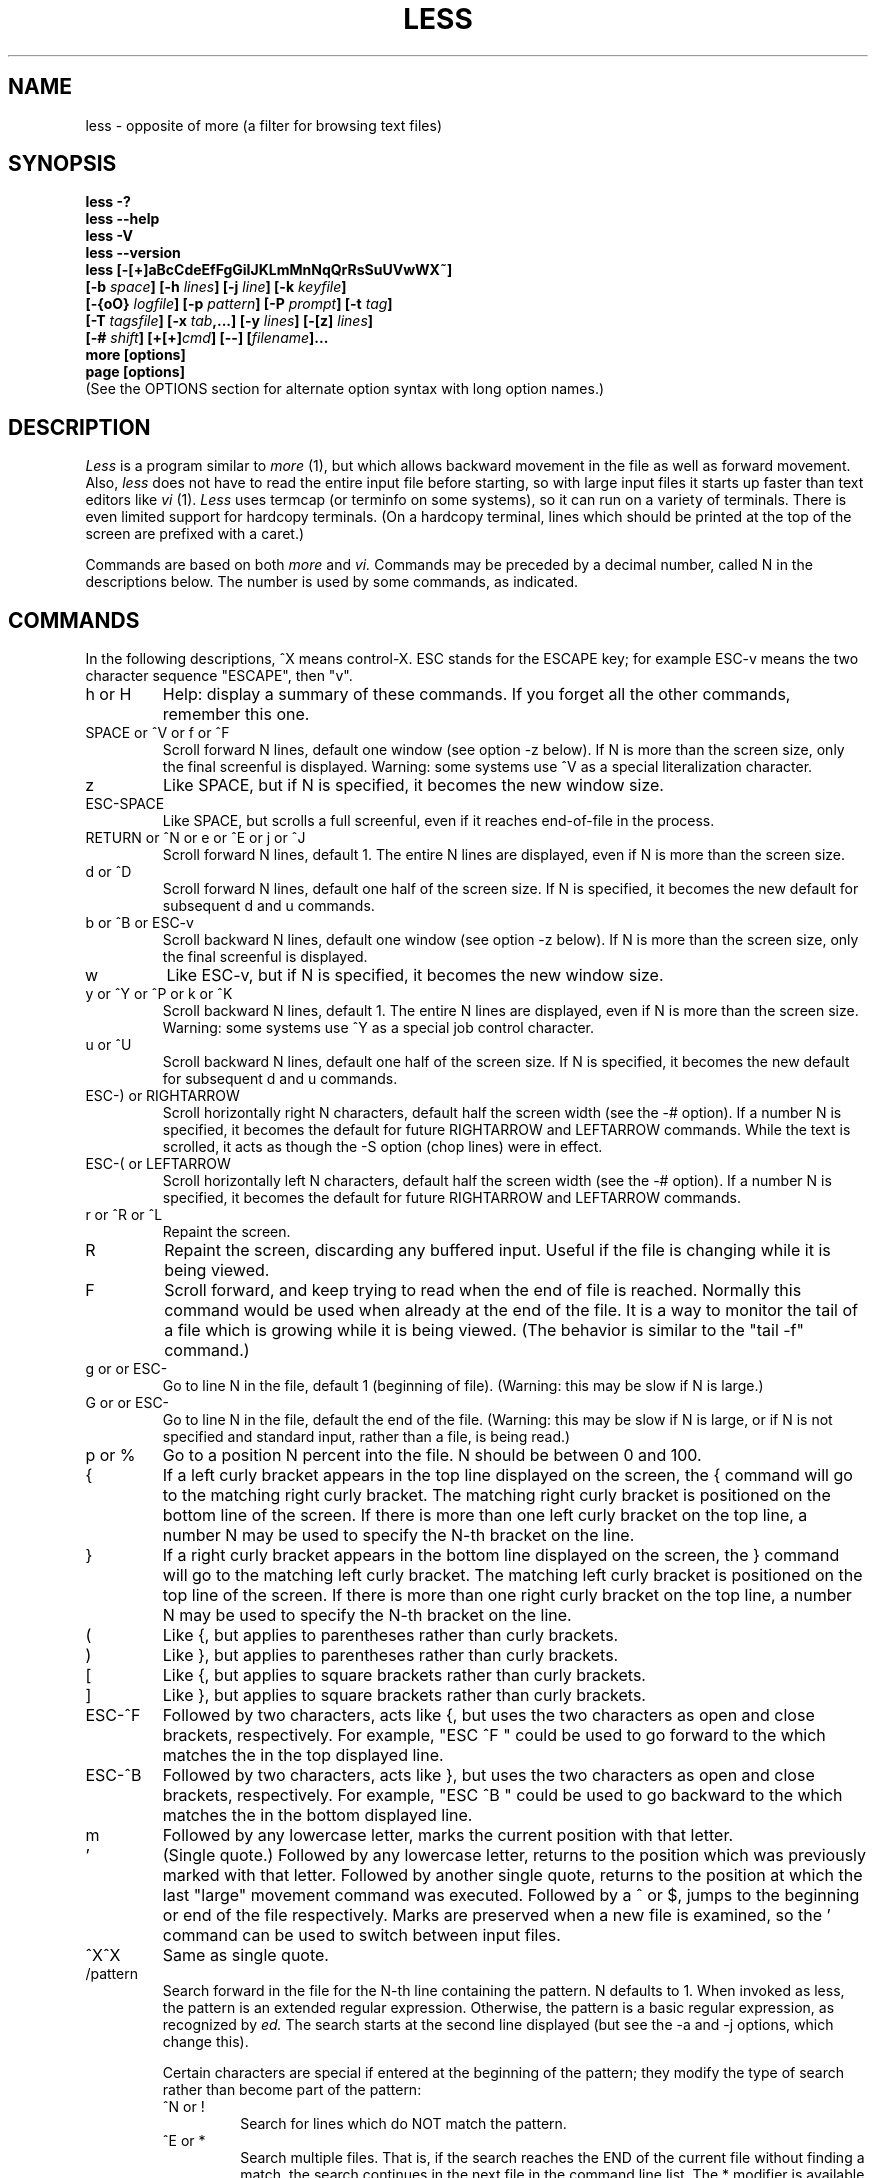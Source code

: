 .\"	$NetBSD: less.1,v 1.16 2006/10/26 01:33:08 mrg Exp $
.\"
.TH LESS 1 "Version 394: 03 Dec 2005"
.SH NAME
less \- opposite of more (a filter for browsing text files)
.SH SYNOPSIS
.B "less \-?"
.br
.B "less \-\-help"
.br
.B "less \-V"
.br
.B "less \-\-version"
.br
.B "less [\-[+]aBcCdeEfFgGiIJKLmMnNqQrRsSuUVwWX~]"
.br
.B "     [\-b \fIspace\fP] [\-h \fIlines\fP] [\-j \fIline\fP] [\-k \fIkeyfile\fP]"
.br
.B "     [\-{oO} \fIlogfile\fP] [\-p \fIpattern\fP] [\-P \fIprompt\fP] [\-t \fItag\fP]"
.br
.B "     [\-T \fItagsfile\fP] [\-x \fItab\fP,...] [\-y \fIlines\fP] [\-[z] \fIlines\fP]"
.br
.B "     [\-# \fIshift\fP] [+[+]\fIcmd\fP] [\-\-] [\fIfilename\fP]..."
.br
.B "more [options]"
.br
.B "page [options]"
.br
(See the OPTIONS section for alternate option syntax with long option names.)

.SH DESCRIPTION
.I Less
is a program similar to
.I more
(1), but which allows backward movement
in the file as well as forward movement.
Also,
.I less
does not have to read the entire input file before starting,
so with large input files it starts up faster than text editors like
.I vi
(1).
.I Less
uses termcap (or terminfo on some systems),
so it can run on a variety of terminals.
There is even limited support for hardcopy terminals.
(On a hardcopy terminal, lines which should be printed at the top
of the screen are prefixed with a caret.)
.PP
Commands are based on both
.I more
and
.I vi.
Commands may be preceded by a decimal number,
called N in the descriptions below.
The number is used by some commands, as indicated.

.SH COMMANDS
In the following descriptions, ^X means control-X.
ESC stands for the ESCAPE key; for example ESC-v means the
two character sequence "ESCAPE", then "v".
.IP "h or H"
Help: display a summary of these commands.
If you forget all the other commands, remember this one.
.IP "SPACE or ^V or f or ^F"
Scroll forward N lines, default one window (see option \-z below).
If N is more than the screen size, only the final screenful is displayed.
Warning: some systems use ^V as a special literalization character.
.IP "z"
Like SPACE, but if N is specified, it becomes the new window size.
.IP "ESC-SPACE"
Like SPACE, but scrolls a full screenful, even if it reaches
end-of-file in the process.
.IP "RETURN or ^N or e or ^E or j or ^J"
Scroll forward N lines, default 1.
The entire N lines are displayed, even if N is more than the screen size.
.IP "d or ^D"
Scroll forward N lines, default one half of the screen size.
If N is specified, it becomes the new default for
subsequent d and u commands.
.IP "b or ^B or ESC-v"
Scroll backward N lines, default one window (see option \-z below).
If N is more than the screen size, only the final screenful is displayed.
.IP "w"
Like ESC-v, but if N is specified, it becomes the new window size.
.IP "y or ^Y or ^P or k or ^K"
Scroll backward N lines, default 1.
The entire N lines are displayed, even if N is more than the screen size.
Warning: some systems use ^Y as a special job control character.
.IP "u or ^U"
Scroll backward N lines, default one half of the screen size.
If N is specified, it becomes the new default for
subsequent d and u commands.
.IP "ESC-) or RIGHTARROW"
Scroll horizontally right N characters, default half the screen width
(see the \-# option).
If a number N is specified, it becomes the default for future RIGHTARROW
and LEFTARROW commands.
While the text is scrolled, it acts as though the \-S option
(chop lines) were in effect.
.IP "ESC-( or LEFTARROW"
Scroll horizontally left N characters, default half the screen width
(see the \-# option).
If a number N is specified, it becomes the default for future RIGHTARROW
and LEFTARROW commands.
.IP "r or ^R or ^L"
Repaint the screen.
.IP R
Repaint the screen, discarding any buffered input.
Useful if the file is changing while it is being viewed.
.IP "F"
Scroll forward, and keep trying to read when the
end of file is reached.
Normally this command would be used when already at the end of the file.
It is a way to monitor the tail of a file which is growing
while it is being viewed.
(The behavior is similar to the "tail \-f" command.)
.IP "g or \*[Lt] or ESC-\*[Lt]"
Go to line N in the file, default 1 (beginning of file).
(Warning: this may be slow if N is large.)
.IP "G or \*[Gt] or ESC-\*[Gt]"
Go to line N in the file, default the end of the file.
(Warning: this may be slow if N is large,
or if N is not specified and
standard input, rather than a file, is being read.)
.IP "p or %"
Go to a position N percent into the file.
N should be between 0 and 100.
.IP "{"
If a left curly bracket appears in the top line displayed
on the screen,
the { command will go to the matching right curly bracket.
The matching right curly bracket is positioned on the bottom
line of the screen.
If there is more than one left curly bracket on the top line,
a number N may be used to specify the N-th bracket on the line.
.IP "}"
If a right curly bracket appears in the bottom line displayed
on the screen,
the } command will go to the matching left curly bracket.
The matching left curly bracket is positioned on the top
line of the screen.
If there is more than one right curly bracket on the top line,
a number N may be used to specify the N-th bracket on the line.
.IP "("
Like {, but applies to parentheses rather than curly brackets.
.IP ")"
Like }, but applies to parentheses rather than curly brackets.
.IP "["
Like {, but applies to square brackets rather than curly brackets.
.IP "]"
Like }, but applies to square brackets rather than curly brackets.
.IP "ESC-^F"
Followed by two characters,
acts like {, but uses the two characters as open and close brackets,
respectively.
For example, "ESC ^F \*[Lt] \*[Gt]" could be used to
go forward to the \*[Gt] which matches the \*[Lt] in the top displayed line.
.IP "ESC-^B"
Followed by two characters,
acts like }, but uses the two characters as open and close brackets,
respectively.
For example, "ESC ^B \*[Lt] \*[Gt]" could be used to
go backward to the \*[Lt] which matches the \*[Gt] in the bottom displayed line.
.IP m
Followed by any lowercase letter,
marks the current position with that letter.
.IP "'"
(Single quote.)
Followed by any lowercase letter, returns to the position which
was previously marked with that letter.
Followed by another single quote, returns to the position at
which the last "large" movement command was executed.
Followed by a ^ or $, jumps to the beginning or end of the
file respectively.
Marks are preserved when a new file is examined,
so the ' command can be used to switch between input files.
.IP "^X^X"
Same as single quote.
.IP /pattern
Search forward in the file for the N-th line containing the pattern.
N defaults to 1.
When invoked as less, the pattern is an extended regular expression.
Otherwise, the pattern is a basic regular expression, as recognized by
.I ed.
The search starts at the second line displayed
(but see the \-a and \-j options, which change this).
.sp
Certain characters are special
if entered at the beginning of the pattern;
they modify the type of search rather than become part of the pattern:
.RS
.IP "^N or !"
Search for lines which do NOT match the pattern.
.IP "^E or *"
Search multiple files.
That is, if the search reaches the END of the current file
without finding a match,
the search continues in the next file in the command line list.
The * modifier is available when invoked as less only.
.IP "^F or @"
Begin the search at the first line of the FIRST file
in the command line list,
regardless of what is currently displayed on the screen
or the settings of the \-a or \-j options.
The @ modifier is available when invoked as less only.
.IP "^K"
Highlight any text which matches the pattern on the current screen,
but don't move to the first match (KEEP current position).
.IP "^R"
Don't interpret regular expression metacharacters;
that is, do a simple textual comparison.
.RE
.IP ?pattern
Search backward in the file for the N-th line containing the pattern.
The search starts at the line immediately before the top line displayed.
.sp
Certain characters are special as in the / command:
.RS
.IP "^N or !"
Search for lines which do NOT match the pattern.
.IP "^E or *"
Search multiple files.
That is, if the search reaches the beginning of the current file
without finding a match,
the search continues in the previous file in the command line list.
.IP "^F or @"
Begin the search at the last line of the last file
in the command line list,
regardless of what is currently displayed on the screen
or the settings of the \-a or \-j options.
.IP "^K"
As in forward searches.
.IP "^R"
As in forward searches.
.RE
.IP "ESC-/pattern"
Same as "/*".
.IP "ESC-?pattern"
Same as "?*".
.IP n
Repeat previous search, for N-th line containing the last pattern.
If the previous search was modified by ^N, the search is made for the
N-th line NOT containing the pattern.
If the previous search was modified by ^E, the search continues
in the next (or previous) file if not satisfied in the current file.
If the previous search was modified by ^R, the search is done
without using regular expressions.
There is no effect if the previous search was modified by ^F or ^K.
.IP N
Repeat previous search, but in the reverse direction.
.IP "ESC-n"
Repeat previous search, but crossing file boundaries.
The effect is as if the previous search were modified by *.
.IP "ESC-N"
Repeat previous search, but in the reverse direction
and crossing file boundaries.
.IP "ESC-u"
Undo search highlighting.
Turn off highlighting of strings matching the current search pattern.
If highlighting is already off because of a previous ESC-u command,
turn highlighting back on.
Any search command will also turn highlighting back on.
(Highlighting can also be disabled by toggling the \-G option;
in that case search commands do not turn highlighting back on.)
.IP ":e [filename]"
Examine a new file.
If the filename is missing, the "current" file (see the :n and :p commands
below) from the list of files in the command line is re-examined.
A percent sign (%) in the filename is replaced by the name of the
current file.
A pound sign (#) is replaced by the name of the previously examined file.
However, two consecutive percent signs are simply
replaced with a single percent sign.
This allows you to enter a filename that contains a percent sign
in the name.
Similarly, two consecutive pound signs are replaced with a single pound sign.
The filename is inserted into the command line list of files
so that it can be seen by subsequent :n and :p commands.
If the filename consists of several files, they are all inserted into
the list of files and the first one is examined.
If the filename contains one or more spaces,
the entire filename should be enclosed in double quotes
(also see the \-" option).
.IP "^X^V or E"
Same as :e.
Warning: some systems use ^V as a special literalization character.
On such systems, you may not be able to use ^V.
.IP ":n"
Examine the next file (from the list of files given in the command line).
If a number N is specified, the N-th next file is examined.
.IP ":p"
Examine the previous file in the command line list.
If a number N is specified, the N-th previous file is examined.
.IP ":x"
Examine the first file in the command line list.
If a number N is specified, the N-th file in the list is examined.
.IP ":d"
Remove the current file from the list of files.
.IP "t"
Go to the next tag, if there were more than one matches for the current tag.
See the \-t option for more details about tags.
.IP "T"
Go to the previous tag, if there were more than one matches for the current tag.
.IP "= or ^G or :f"
Prints some information about the file being viewed,
including its name
and the line number and byte offset of the bottom line being displayed.
If possible, it also prints the length of the file,
the number of lines in the file
and the percent of the file above the last displayed line.
.IP \-
Followed by one of the command line option letters (see OPTIONS below),
this will change the setting of that option
and print a message describing the new setting.
If a ^P (CONTROL-P) is entered immediately after the dash,
the setting of the option is changed but no message is printed.
If the option letter has a numeric value (such as \-b or \-h),
or a string value (such as \-P or \-t),
a new value may be entered after the option letter.
If no new value is entered, a message describing
the current setting is printed and nothing is changed.
.IP \-\-
Like the \- command, but takes a long option name (see OPTIONS below)
rather than a single option letter.
You must press RETURN after typing the option name.
A ^P immediately after the second dash suppresses printing of a
message describing the new setting, as in the \- command.
.IP \-+
Followed by one of the command line option letters
this will reset the option to its default setting
and print a message describing the new setting.
(The "\-+\fIX\fP" command does the same thing
as "\-+\fIX\fP" on the command line.)
This does not work for string-valued options.
.IP \-\-+
Like the \-+ command, but takes a long option name
rather than a single option letter.
.IP \-!
Followed by one of the command line option letters,
this will reset the option to the "opposite" of its default setting
and print a message describing the new setting.
This does not work for numeric or string-valued options.
.IP \-\-!
Like the \-! command, but takes a long option name
rather than a single option letter.
.IP _
(Underscore.)
Followed by one of the command line option letters,
this will print a message describing the current setting of that option.
The setting of the option is not changed.
.IP __
(Double underscore.)
Like the _ (underscore) command, but takes a long option name
rather than a single option letter.
You must press RETURN after typing the option name.
.IP +cmd
Causes the specified cmd to be executed each time a new file is examined.
For example, +G causes
.I less
to initially display each file starting at the end
rather than the beginning.
.IP V
Prints the version number of
.I less
being run.
.IP "q or Q or :q or :Q or ZZ"
Exits
.I less.
.PP
The following
four
commands may or may not be valid, depending on your particular installation.
.PP
.IP v
Invokes an editor to edit the current file being viewed.
The editor is taken from the environment variable VISUAL if defined,
or EDITOR if VISUAL is not defined,
or defaults to "vi" if neither VISUAL nor EDITOR is defined.
See also the discussion of LESSEDIT under the section on PROMPTS below.
.IP "! shell-command"
Invokes a shell to run the shell-command given.
A percent sign (%) in the command is replaced by the name of the
current file.
A pound sign (#) is replaced by the name of the previously examined file.
"!!" repeats the last shell command.
"!" with no shell command simply invokes a shell.
On Unix systems, the shell is taken from the environment variable SHELL,
or defaults to "sh".
On MS-DOS and OS/2 systems, the shell is the normal command processor.
.IP "| \*[Lt]m\*[Gt] shell-command"
\*[Lt]m\*[Gt] represents any mark letter.
Pipes a section of the input file to the given shell command.
The section of the file to be piped is between the first line on
the current screen and the position marked by the letter.
\*[Lt]m\*[Gt] may also be ^ or $ to indicate beginning or end of file respectively.
If \*[Lt]m\*[Gt] is . or newline, the current screen is piped.
.IP "s filename"
Save the input to a file.
This only works if the input is a pipe, not an ordinary file.
.PP
.SH OPTIONS
Command line options are described below.
Most options may be changed while
.I less
is running, via the "\-" command.
.PP
Most options may be given in one of two forms:
either a dash followed by a single letter,
or two dashes followed by a long option name.
A long option name may be abbreviated as long as
the abbreviation is unambiguous.
For example, \-\-quit-at-eof may be abbreviated \-\-quit, but not
--qui, since both \-\-quit-at-eof and \-\-quiet begin with \-\-qui.
Some long option names are in uppercase, such as \-\-QUIT-AT-EOF, as
distinct from \-\-quit-at-eof.
Such option names need only have their first letter capitalized;
the remainder of the name may be in either case.
For example, \-\-Quit-at-eof is equivalent to \-\-QUIT-AT-EOF.
.PP
Options are also taken from the environment variable "LESS".
For example, 
to avoid typing "less \-options ..." each time 
.I less
is invoked, you might tell 
.I csh:
.sp
setenv LESS "-options"
.sp
or if you use
.I sh:
.sp
LESS="-options"; export LESS
.sp
On MS-DOS, you don't need the quotes, but you should replace any
percent signs in the options string by double percent signs.
.sp
The environment variable is parsed before the command line,
so command line options override the LESS environment variable.
If an option appears in the LESS variable, it can be reset
to its default value on the command line by beginning the command
line option with "\-+".
.sp
For options like \-P or \-D which take a following string,
a dollar sign ($) must be used to signal the end of the string.
For example, to set two \-D options on MS-DOS, you must have
a dollar sign between them, like this:
.sp
LESS="-Dn9.1$-Ds4.1"
.sp
.IP "\-? or \-\-help"
This option displays a summary of the commands accepted by
.I less
(the same as the h command).
(Depending on how your shell interprets the question mark,
it may be necessary to quote the question mark, thus: "\-\e?".)
.IP "\-a or \-\-search-skip-screen"
Causes searches to start after the last line
displayed on the screen,
thus skipping all lines displayed on the screen.
By default, searches start at the second line on the screen
(or after the last found line; see the \-j option).
.IP "\-b\fIn\fP or \-\-buffers=\fIn\fP"
Specifies the amount of buffer space
.I less
will use for each file, in units of kilobytes (1024 bytes).
By default 64K of buffer space is used for each file
(unless the file is a pipe; see the \-B option).
The \-b option specifies instead that \fIn\fP kilobytes of 
buffer space should be used for each file.
If \fIn\fP is \-1, buffer space is unlimited; that is,
the entire file is read into memory.
.IP "\-B or \-\-auto-buffers"
By default, when data is read from a pipe,
buffers are allocated automatically as needed.
If a large amount of data is read from the pipe, this can cause
a large amount of memory to be allocated.
The \-B option disables this automatic allocation of buffers for pipes,
so that only 64K 
(or the amount of space specified by the \-b option)
is used for the pipe.
Warning: use of \-B can result in erroneous display, since only the
most recently viewed part of the file is kept in memory; 
any earlier data is lost.
.IP "\-c or \-\-clear-screen"
Causes full screen repaints to be painted from the top line down.
By default,
full screen repaints are done by scrolling from the bottom of the screen.
.IP "\-C or \-\-CLEAR-SCREEN"
The \-C option is like \-c, but the screen is cleared before it is repainted.
.IP "\-d
The -d option causes the default prompt to include the basic directions
``[Press space to continue, 'q' to quit.]''.  The -d
option also causes the message ``[Press 'h' for instructions.]'' to be
displayed when an invalid command is entered (normally, the bell is
rung).  This option is useful in environments where users may not be
experienced with pagers.
.IP \-\-dumb"
The \-\-dumb option suppresses the error message
normally displayed if the terminal is dumb;
that is, lacks some important capability,
such as the ability to clear the screen or scroll backward.
The \-\-dumb option does not otherwise change the behavior of
.I less
on a dumb terminal.
.IP "\-D\fBx\fP\fIcolor\fP or \-\-color=\fBx\fP\fIcolor\fP"
[MS-DOS only]
Sets the color of the text displayed.
\fBx\fP is a single character which selects the type of text whose color is
being set: n=normal, s=standout, d=bold, u=underlined, k=blink.
\fIcolor\fP is a pair of numbers separated by a period.
The first number selects the foreground color and the second selects
the background color of the text.
A single number \fIN\fP is the same as \fIN.0\fP.
.IP "\-e or \-\-quit-at-eof"
Causes 
.I less 
to automatically exit
the second time it reaches end-of-file.
By default, the only way to exit
.I less
is via the "q" command.
.IP "\-E or \-\-QUIT-AT-EOF"
Causes 
.I less
to automatically exit the first time it reaches end-of-file.
.IP "\-f or \-\-force"
Forces non-regular files to be opened.
(A non-regular file is a directory or a device special file.)
Also suppresses the warning message when a binary file is opened.
By default,
.I less
will refuse to open non-regular files.
.IP "\-F or \-\-quit-if-one-screen"
Causes
.I less
to automatically exit
if the entire file can be displayed on the first screen.
.IP "\-g or \-\-hilite-search"
Normally, 
.I less 
will highlight ALL strings which match the last search command.
The \-g option changes this behavior to highlight only the particular string 
which was found by the last search command.
This can cause
.I less
to run somewhat faster than the default.
.IP "\-G or \-\-HILITE-SEARCH"
The \-G option suppresses all highlighting of strings found by search commands.
.IP "\-h\fIn\fP or \-\-max-back-scroll=\fIn\fP"
Specifies a maximum number of lines to scroll backward.
If it is necessary to scroll backward more than \fIn\fP lines,
the screen is repainted in a forward direction instead.
(If the terminal does not have the ability to scroll
backward, \-h0 is implied.)
.IP "\-i or \-\-ignore-case"
Causes searches to ignore case; that is,
uppercase and lowercase are considered identical.
This option is ignored if any uppercase letters
appear in the search pattern;
in other words,
if a pattern contains uppercase letters, then that search does not ignore case.
.IP "\-I or \-\-IGNORE-CASE"
Like \-i, but searches ignore case even if 
the pattern contains uppercase letters.
.IP "\-j\fIn\fP or \-\-jump-target=\fIn\fP"
Specifies a line on the screen where the "target" line
is to be positioned.
A target line is the object of a text search,
tag search, jump to a line number,
jump to a file percentage, or jump to a marked position.
The screen line is specified by a number: the top line on the screen
is 1, the next is 2, and so on.
The number may be negative to specify a line relative to the bottom
of the screen: the bottom line on the screen is \-1, the second
to the bottom is \-2, and so on.
If the \-j option is used, searches begin at the line immediately
after the target line.
For example, if "\-j4" is used, the target line is the
fourth line on the screen, so searches begin at the fifth line
on the screen.
.IP "\-J or \-\-status-column"
Displays a status column at the left edge of the screen.
The status column shows the lines that matched the current search.
The status column is also used if the \-w or \-W option is in effect.
.IP "\-k\fIfilename\fP or \-\-lesskey-file=\fIfilename\fP"
Causes
.I less
to open and interpret the named file as a
.I lesskey
(1) file.
Multiple \-k options may be specified.
If the LESSKEY or LESSKEY_SYSTEM environment variable is set, or
if a lesskey file is found in a standard place (see KEY BINDINGS),
it is also used as a
.I lesskey
file.
.IP "\-K or \-\-quit-on-intr"
Causes
.I less
to exit immediately when an interrupt character (usually ^C) is typed.
Normally, an interrupt character causes
.I less
to stop whatever it is doing and return to its command prompt.
.IP "\-L or \-\-no-lessopen"
Ignore the LESSOPEN environment variable
(see the INPUT PREPROCESSOR section below).
This option can be set from within \fIless\fP, 
but it will apply only to files opened subsequently, not to the 
file which is currently open.
.IP "\-m or \-\-long-prompt"
Causes 
.I less
to prompt verbosely (like \fImore\fP),
with the percent into the file.
By default,
.I less
prompts with a colon.
.IP "\-M or \-\-LONG-PROMPT"
Causes 
.I less
to prompt even more verbosely than
.I more.
.IP "\-n or \-\-line-numbers"
Suppresses line numbers.
The default (to use line numbers) may cause
.I less
to run more slowly in some cases, especially with a very large input file.
Suppressing line numbers with the \-n option will avoid this problem.
Using line numbers means: the line number will be displayed in the verbose
prompt and in the = command,
and the v command will pass the current line number to the editor
(see also the discussion of LESSEDIT in PROMPTS below).
.IP "\-N or \-\-LINE-NUMBERS"
Causes a line number to be displayed at the beginning of
each line in the display.
.IP "\-o\fIfilename\fP or \-\-log-file=\fIfilename\fP"
Causes
.I less
to copy its input to the named file as it is being viewed.
This applies only when the input file is a pipe,
not an ordinary file.
If the file already exists,
.I less
will ask for confirmation before overwriting it.
.IP "\-O\fIfilename\fP or \-\-LOG-FILE=\fIfilename\fP"
The \-O option is like \-o, but it will overwrite an existing
file without asking for confirmation.
.sp
If no log file has been specified,
the \-o and \-O options can be used from within 
.I less
to specify a log file.
Without a file name, they will simply report the name of the log file.
The "s" command is equivalent to specifying \-o from within
.I less.
.IP "\-p\fIpattern\fP or \-\-pattern=\fIpattern\fP"
The \-p option on the command line is equivalent to 
specifying +/\fIpattern\fP;
that is, it tells
.I less
to start at the first occurrence of \fIpattern\fP in the file.
.IP "\-P\fIprompt\fP or \-\-prompt=\fIprompt\fP"
Provides a way to tailor the three prompt
styles to your own preference.
This option would normally be put in the LESS environment
variable, rather than being typed in with each
.I less
command.
Such an option must either be the last option in the LESS variable,
or be terminated by a dollar sign.
-Ps followed by a string changes the default (short) prompt
to that string.
-Pm changes the medium (\-m) prompt.
-PM changes the long (\-M) prompt.
-Ph changes the prompt for the help screen.
-P= changes the message printed by the = command.
-Pw changes the message printed while waiting for data (in the F command).
All prompt strings consist of a sequence of 
letters and special escape sequences.
See the section on PROMPTS for more details.
.IP "\-q or \-\-quiet or \-\-silent"
Causes moderately "quiet" operation:
the terminal bell is not rung
if an attempt is made to scroll past the end of the file
or before the beginning of the file.
If the terminal has a "visual bell", it is used instead.
The bell will be rung on certain other errors,
such as typing an invalid character.
The default is to ring the terminal bell in all such cases.
.IP "\-Q or \-\-QUIET or \-\-SILENT"
Causes totally "quiet" operation:
the terminal bell is never rung.
.IP "\-r or \-\-raw-control-chars"
Causes "raw" control characters to be displayed.
The default is to display control characters using the caret notation;
for example, a control-A (octal 001) is displayed as "^A".
Warning: when the \-r option is used,
.I less
cannot keep track of the actual appearance of the screen
(since this depends on how the screen responds to
each type of control character).
Thus, various display problems may result,
such as long lines being split in the wrong place.
.IP "\-R or \-\-RAW-CONTROL-CHARS"
Like \-r, but only ANSI "color" escape sequences are output in "raw" form.
Unlike \-r, the screen appearance is maintained correctly in most cases.
ANSI "color" escape sequences are sequences of the form:
.sp
	ESC [ ... m
.sp
where the "..." is zero or more color specification characters 
For the purpose of keeping track of screen appearance,
ANSI color escape sequences are assumed to not move the cursor.
You can make
.I less
think that characters other than "m" can end ANSI color escape sequences
by setting the environment variable LESSANSIENDCHARS to the list of
characters which can end a color escape sequence.
And you can make 
.I less 
think that characters other than the standard ones may appear between 
the ESC and the m by setting the environment variable LESSANSIMIDCHARS
to the list of characters which can appear.
.IP "\-s or \-\-squeeze-blank-lines"
Causes consecutive blank lines to be squeezed into a single blank line.
This is useful when viewing
.I nroff
output.
.IP "\-S or \-\-chop-long-lines"
Causes lines longer than the screen width to be
chopped rather than folded.
That is, the portion of a long line that does not fit in
the screen width is not shown.
The default is to fold long lines; that is, display the remainder
on the next line.
.IP "\-t\fItag\fP or \-\-tag=\fItag\fP"
The \-t option, followed immediately by a TAG,
will edit the file containing that tag.
For this to work, tag information must be available;
for example, there may be a file in the current directory called "tags",
which was previously built by 
.I ctags
(1) or an equivalent command.
If the environment variable LESSGLOBALTAGS is set, it is taken to be
the name of a command compatible with 
.I global
(1), and that command is executed to find the tag.
(See http://www.gnu.org/software/global/global.html).
The \-t option may also be specified from within 
.I less 
(using the \- command) as a way of examining a new file.
The command ":t" is equivalent to specifying \-t from within
.I less.
.IP "\-T\fItagsfile\fP or \-\-tag-file=\fItagsfile\fP"
Specifies a tags file to be used instead of "tags".
.IP "\-u or \-\-underline-special"
Causes backspaces and carriage returns to be treated as printable characters;
that is, they are sent to the terminal when they appear in the input.
.IP "\-U or \-\-UNDERLINE-SPECIAL"
Causes backspaces, tabs and carriage returns to be 
treated as control characters;
that is, they are handled as specified by the \-r option.
.sp
By default, if neither \-u nor \-U is given,
backspaces which appear adjacent to an underscore character
are treated specially:
the underlined text is displayed
using the terminal's hardware underlining capability.
Also, backspaces which appear between two identical characters
are treated specially:
the overstruck text is printed
using the terminal's hardware boldface capability.
Other backspaces are deleted, along with the preceding character.
Carriage returns immediately followed by a newline are deleted.
other carriage returns are handled as specified by the \-r option.
Text which is overstruck or underlined can be searched for
if neither \-u nor \-U is in effect.
.IP "\-V or \-\-version"
Displays the version number of 
.I less.
.IP "\-w or \-\-hilite-unread"
Temporarily highlights the first "new" line after a forward movement
of a full page.
The first "new" line is the line immediately following the line previously
at the bottom of the screen.
Also highlights the target line after a g or p command.
The highlight is removed at the next command which causes movement.
The entire line is highlighted, unless the \-J option is in effect,
in which case only the status column is highlighted.
.IP "\-W or \-\-HILITE-UNREAD"
Like \-w, but temporarily highlights the first new line after any 
forward movement command larger than one line.
.IP "\-x\fIn\fP,... or \-\-tabs=\fIn\fP,..."
Sets tab stops.
If only one \fIn\fP is specified, tab stops are set at multiples of \fIn\fP.
If multiple values separated by commas are specified, tab stops
are set at those positions, and then continue with the same spacing as the
last two.
For example, \fI-x9,17\fP will set tabs at positions 9, 17, 25, 33, etc.
The default for \fIn\fP is 8.
.IP "\-X or \-\-no-init"
Disables sending the termcap initialization and deinitialization strings
to the terminal.
This is sometimes desirable if the deinitialization string does
something unnecessary, like clearing the screen.
.IP "\-\-no-keypad"
Disables sending the keypad initialization and deinitialization strings
to the terminal.
This is sometimes useful if the keypad strings make the numeric
keypad behave in an undesirable manner.
.IP "\-y\fIn\fP or \-\-max-forw-scroll=\fIn\fP"
Specifies a maximum number of lines to scroll forward.
If it is necessary to scroll forward more than \fIn\fP lines,
the screen is repainted instead.
The \-c or \-C option may be used to repaint from the top of
the screen if desired.
By default, any forward movement causes scrolling.
.IP "\-[z]\fIn\fP or \-\-window=\fIn\fP"
Changes the default scrolling window size to \fIn\fP lines.
The default is one screenful.
The z and w commands can also be used to change the window size.
The "z" may be omitted for compatibility with
.I more.
If the number
.I n
is negative, it indicates
.I n
lines less than the current screen size.
For example, if the screen is 24 lines, \fI\-z-4\fP sets the 
scrolling window to 20 lines.  If the screen is resized to 40 lines,
the scrolling window automatically changes to 36 lines.
.IP "\-\fI\(dqcc\fP\ or\ \-\-quotes=\fIcc\fP"
Changes the filename quoting character.
This may be necessary if you are trying to name a file
which contains both spaces and quote characters.
Followed by a single character, this changes the quote character to that
character.
Filenames containing a space should then be surrounded by that character
rather than by double quotes.
Followed by two characters, changes the open quote to the first character,
and the close quote to the second character.
Filenames containing a space should then be preceded by the open quote
character and followed by the close quote character.
Note that even after the quote characters are changed, this option
remains \-" (a dash followed by a double quote).
.IP "\-~ or \-\-tilde"
Normally lines after end of file are displayed as a single tilde (~).
This option causes lines after end of file to be displayed as blank lines.
.IP "\-# or \-\-shift"
Specifies the default number of positions to scroll horizontally
in the RIGHTARROW and LEFTARROW commands.
If the number specified is zero, it sets the default number of
positions to one half of the screen width.
.IP \-\-
A command line argument of "\-\-" marks the end of option arguments.
Any arguments following this are interpreted as filenames.
This can be useful when viewing a file whose name begins with a "\-" or "+".
.IP +
If a command line option begins with \fB+\fP,
the remainder of that option is taken to be an initial command to
.I less.
For example, +G tells
.I less
to start at the end of the file rather than the beginning,
and +/xyz tells it to start at the first occurrence of "xyz" in the file.
As a special case, +\*[Lt]number\*[Gt] acts like +\*[Lt]number\*[Gt]g;
that is, it starts the display at the specified line number
(however, see the caveat under the "g" command above).
If the option starts with ++, the initial command applies to
every file being viewed, not just the first one.
The + command described previously
may also be used to set (or change) an initial command for every file.

.SH "LINE EDITING"
When entering command line at the bottom of the screen
(for example, a filename for the :e command,
or the pattern for a search command),
certain keys can be used to manipulate the command line.
Most commands have an alternate form in [ brackets ] which can be used if
a key does not exist on a particular keyboard.
(The bracketed forms do not work in the MS-DOS version.)
Any of these special keys may be entered literally by preceding
it with the "literal" character, either ^V or ^A.
A backslash itself may also be entered literally by entering two backslashes.
.IP "LEFTARROW [ ESC-h ]"
Move the cursor one space to the left.
.IP "RIGHTARROW [ ESC-l ]"
Move the cursor one space to the right.
.IP "^LEFTARROW [ ESC-b or ESC-LEFTARROW ]"
(That is, CONTROL and LEFTARROW simultaneously.)
Move the cursor one word to the left.
.IP "^RIGHTARROW [ ESC-w or ESC-RIGHTARROW ]"
(That is, CONTROL and RIGHTARROW simultaneously.)
Move the cursor one word to the right.
.IP "HOME [ ESC-0 ]"
Move the cursor to the beginning of the line.
.IP "END [ ESC-$ ]"
Move the cursor to the end of the line.
.IP "BACKSPACE"
Delete the character to the left of the cursor,
or cancel the command if the command line is empty.
.IP "DELETE or [ ESC-x ]"
Delete the character under the cursor.
.IP "^BACKSPACE [ ESC-BACKSPACE ]"
(That is, CONTROL and BACKSPACE simultaneously.)
Delete the word to the left of the cursor.
.IP "^DELETE [ ESC-X or ESC-DELETE ]"
(That is, CONTROL and DELETE simultaneously.)
Delete the word under the cursor.
.IP "UPARROW [ ESC-k ]"
Retrieve the previous command line.
.IP "DOWNARROW [ ESC-j ]"
Retrieve the next command line.
.IP "TAB"
Complete the partial filename to the left of the cursor.
If it matches more than one filename, the first match
is entered into the command line.
Repeated TABs will cycle thru the other matching filenames.
If the completed filename is a directory, a "/" is appended to the filename.
(On MS-DOS systems, a "\e" is appended.)
The environment variable LESSSEPARATOR can be used to specify a
different character to append to a directory name.
.IP "BACKTAB [ ESC-TAB ]"
Like, TAB, but cycles in the reverse direction thru the matching filenames.
.IP "^L"
Complete the partial filename to the left of the cursor.
If it matches more than one filename, all matches are entered into
the command line (if they fit).
.IP "^U (Unix and OS/2) or ESC (MS-DOS)"
Delete the entire command line,
or cancel the command if the command line is empty.
If you have changed your line-kill character in Unix to something
other than ^U, that character is used instead of ^U.

.SH "KEY BINDINGS"
You may define your own
.I less
commands by using the program
.I lesskey
(1)
to create a lesskey file.
This file specifies a set of command keys and an action
associated with each key.
You may also use
.I lesskey
to change the line-editing keys (see LINE EDITING),
and to set environment variables.
If the environment variable LESSKEY is set,
.I less
uses that as the name of the lesskey file.
Otherwise,
.I less
looks in a standard place for the lesskey file:
On Unix systems,
.I less
looks for a lesskey file called "$HOME/.less".
On MS-DOS and Windows systems,
.I less
looks for a lesskey file called "$HOME/_less", and if it is not found there,
then looks for a lesskey file called "_less" in any directory specified
in the PATH environment variable.
On OS/2 systems,
.I less
looks for a lesskey file called "$HOME/less.ini", and if it is not found,
then looks for a lesskey file called "less.ini" in any directory specified
in the INIT environment variable, and if it not found there,
then looks for a lesskey file called "less.ini" in any directory specified
in the PATH environment variable.
See the
.I lesskey
manual page for more details.
.P
A system-wide lesskey file may also be set up to provide key bindings.
If a key is defined in both a local lesskey file and in the
system-wide file, key bindings in the local file take precedence over
those in the system-wide file.
If the environment variable LESSKEY_SYSTEM is set,
.I less
uses that as the name of the system-wide lesskey file.
Otherwise,
.I less
looks in a standard place for the system-wide lesskey file:
On NetBSD, the system-wide lesskey file is in /etc/sysless.
On other Unix systems, the system-wide lesskey file is /usr/local/etc/sysless.
(However, if
.I less
was built with a different sysconf directory than /usr/local/etc,
that directory is where the sysless file is found.)
On MS-DOS and Windows systems, the system-wide lesskey file is c:\e_sysless.
On OS/2 systems, the system-wide lesskey file is c:\esysless.ini.

.SH "INPUT PREPROCESSOR"
You may define an "input preprocessor" for
.I less.
Before
.I less
opens a file, it first gives your input preprocessor a chance to modify the
way the contents of the file are displayed.
An input preprocessor is simply an executable program (or shell script),
which writes the contents of the file to a different file,
called the replacement file.
The contents of the replacement file are then displayed
in place of the contents of the original file.
However, it will appear to the user as if the original file is opened;
that is,
.I less
will display the original filename as the name of the current file.
.PP
An input preprocessor receives one command line argument, the original filename,
as entered by the user.
It should create the replacement file, and when finished,
print the name of the replacement file to its standard output.
If the input preprocessor does not output a replacement filename,
.I less
uses the original file, as normal.
The input preprocessor is not called when viewing standard input.
To set up an input preprocessor, set the LESSOPEN environment variable
to a command line which will invoke your input preprocessor.
This command line should include one occurrence of the string "%s",
which will be replaced by the filename
when the input preprocessor command is invoked.
.PP
When
.I less
closes a file opened in such a way, it will call another program,
called the input postprocessor,
which may perform any desired clean-up action (such as deleting the
replacement file created by LESSOPEN).
This program receives two command line arguments, the original filename
as entered by the user, and the name of the replacement file.
To set up an input postprocessor, set the LESSCLOSE environment variable
to a command line which will invoke your input postprocessor.
It may include two occurrences of the string "%s";
the first is replaced with the original name of the file and
the second with the name of the replacement file,
which was output by LESSOPEN.
.PP
For example, on many Unix systems, these two scripts will allow you
to keep files in compressed format, but still let
.I less
view them directly:
.PP
lessopen.sh:
.br
	#! /bin/sh
.br
	case "$1" in
.br
	*.Z)	uncompress \-c $1  \*[Gt]/tmp/less.$$  2\*[Gt]/dev/null
.br
		if [ \-s /tmp/less.$$ ]; then 
.br
			echo /tmp/less.$$
.br
		else
.br
			rm \-f /tmp/less.$$
.br
		fi
.br
		;;
.br
	esac
.PP
lessclose.sh:
.br
	#! /bin/sh
.br
	rm $2
.PP
To use these scripts, put them both where they can be executed and
set LESSOPEN="lessopen.sh\ %s", and
LESSCLOSE="lessclose.sh\ %s\ %s".
More complex LESSOPEN and LESSCLOSE scripts may be written
to accept other types of compressed files, and so on.
.PP
It is also possible to set up an input preprocessor to
pipe the file data directly to
.I less,
rather than putting the data into a replacement file.
This avoids the need to decompress the entire file before
starting to view it.
An input preprocessor that works this way is called an input pipe.
An input pipe, instead of writing the name of a replacement file on
its standard output,
writes the entire contents of the replacement file on its standard output.
If the input pipe does not write any characters on its standard output,
then there is no replacement file and
.I less
uses the original file, as normal.
To use an input pipe,
make the first character in the LESSOPEN environment variable a
vertical bar (|) to signify that the input preprocessor is an input pipe.
.PP
For example, on many Unix systems, this script will work like the
previous example scripts:
.PP
lesspipe.sh:
.br
	#! /bin/sh
.br
	case "$1" in
.br
	*.Z)	uncompress \-c $1  2>/dev/null
.br
		;;
.br
	esac
.br
.PP
To use this script, put it where it can be executed and set
LESSOPEN="|lesspipe.sh %s".
When an input pipe is used, a LESSCLOSE postprocessor can be used,
but it is usually not necessary since there is no replacement file
to clean up.
In this case, the replacement file name passed to the LESSCLOSE
postprocessor is "\-".

.SH "NATIONAL CHARACTER SETS"
There are three types of characters in the input file:
.IP "normal characters"
can be displayed directly to the screen.
.IP "control characters"
should not be displayed directly, but are expected to be found
in ordinary text files (such as backspace and tab).
.IP "binary characters"
should not be displayed directly and are not expected to be found
in text files.
.PP
A "character set" is simply a description of which characters are to
be considered normal, control, and binary.
The LESSCHARSET environment variable may be used to select a character set.
Possible values for LESSCHARSET are:
.IP ascii
BS, TAB, NL, CR, and formfeed are control characters,
all chars with values between 32 and 126 are normal,
and all others are binary.
.IP iso8859
Selects an ISO 8859 character set.
This is the same as ASCII, except characters between 160 and 255 are
treated as normal characters.
.IP latin1
Same as iso8859.
.IP latin9
Same as iso8859.
.IP dos
Selects a character set appropriate for MS-DOS.
.IP ebcdic
Selects an EBCDIC character set.
.IP IBM-1047
Selects an EBCDIC character set used by OS/390 Unix Services.
This is the EBCDIC analogue of latin1.  You get similar results
by setting either LESSCHARSET=IBM-1047 or LC_CTYPE=en_US
in your environment.
.IP koi8-r
Selects a Russian character set.
.IP next
Selects a character set appropriate for NeXT computers.
.IP utf-8
Selects the UTF-8 encoding of the ISO 10646 character set.
.IP windows
Selects a character set appropriate for Microsoft Windows (cp 1251).
.PP
In special cases, it may be desired to tailor
.I less
to use a character set other than the ones definable by LESSCHARSET.
In this case, the environment variable LESSCHARDEF can be used
to define a character set.
It should be set to a string where each character in the string represents
one character in the character set.
The character "." is used for a normal character, "c" for control,
and "b" for binary.
A decimal number may be used for repetition.
For example, "bccc4b." would mean character 0 is binary,
1, 2 and 3 are control, 4, 5, 6 and 7 are binary, and 8 is normal.
All characters after the last are taken to be the same as the last,
so characters 9 through 255 would be normal.
(This is an example, and does not necessarily
represent any real character set.)
.PP
This table shows the value of LESSCHARDEF which is equivalent
to each of the possible values for LESSCHARSET:
.sp
	ascii\ 	8bcccbcc18b95.b
.br
	dos\ \ \ 	8bcccbcc12bc5b95.b.
.br
	ebcdic	5bc6bcc7bcc41b.9b7.9b5.b..8b6.10b6.b9.7b
.br
	\ \ \ \ \ \ 	9.8b8.17b3.3b9.7b9.8b8.6b10.b.b.b.
.br
	IBM-1047	4cbcbc3b9cbccbccbb4c6bcc5b3cbbc4bc4bccbc
.br
	\ \ \ \ \ \ 	191.b
.br
	iso8859	8bcccbcc18b95.33b.
.br
	koi8-r	8bcccbcc18b95.b128.
.br
	latin1	8bcccbcc18b95.33b.
.br
	next\ \ 	8bcccbcc18b95.bb125.bb
.PP
If neither LESSCHARSET nor LESSCHARDEF is set,
but any of the strings "UTF-8", "UTF8", "utf-8" or "utf8" 
is found in the LC_ALL, LC_TYPE or LANG
environment variables, then the default character set is utf-8.
.PP
If that string is not found, but your system supports the
.I setlocale
interface,
.I less
will use setlocale to determine the character set.
setlocale is controlled by setting the LANG or LC_CTYPE environment
variables.
.PP
Finally, if the
.I setlocale
interface is also not available, the default character set is latin1.
.PP
Control and binary characters are displayed in standout (reverse video).
Each such character is displayed in caret notation if possible
(e.g. ^A for control-A).  Caret notation is used only if
inverting the 0100 bit results in a normal printable character.
Otherwise, the character is displayed as a hex number in angle brackets.
This format can be changed by
setting the LESSBINFMT environment variable.
LESSBINFMT may begin with a "*" and one character to select
the display attribute:
"*k" is blinking, "*d" is bold, "*u" is underlined, "*s" is standout,
and "*n" is normal.
If LESSBINFMT does not begin with a "*", normal attribute is assumed.
The remainder of LESSBINFMT is a string which may include one
printf-style escape sequence (a % followed by x, X, o, d, etc.).
For example, if LESSBINFMT is "*u[%x]", binary characters
are displayed in underlined hexadecimal surrounded by brackets.
The default if no LESSBINFMT is specified is "*s\*[Lt]%X\*[Gt]".
The default if no LESSBINFMT is specified is "*s\*[Lt]%02X\*[Gt]".
Warning: the result of expanding the character via LESSBINFMT must
be less than 31 characters.
.PP
When the character set is utf-8, the LESSUTFBINFMT environment variable
acts similarly to LESSBINFMT but it applies to Unicode code points
that were successfully decoded but are unsuitable for display (e.g.,
unassigned code points).
Its default value is "\*[Lt]U+%04lX\*[Gt]".
Note that LESSUTFBINFMT and LESSBINFMT share their display attribute 
setting ("*x") so specifying one will affect both; 
LESSUTFBINFMT is read after LESSBINFMT so its setting, if any,
will have priority. 
Problematic octets in a UTF-8 file (octets of a truncated sequence,
octets of a complete but non-shortest form sequence, illegal octets, 
and stray trailing octets)
are displayed individually using LESSBINFMT so as to facilitate diagnostic
of how the UTF-8 file is ill-formed.

.SH "PROMPTS"
The \-P option allows you to tailor the prompt to your preference.
The string given to the \-P option replaces the specified prompt string.
Certain characters in the string are interpreted specially.
The prompt mechanism is rather complicated to provide flexibility,
but the ordinary user need not understand the details of constructing
personalized prompt strings.
.sp
A percent sign followed by a single character is expanded
according to what the following character is:
.IP "%b\fIX\fP"
Replaced by the byte offset into the current input file.
The b is followed by a single character (shown as \fIX\fP above)
which specifies the line whose byte offset is to be used.
If the character is a "t", the byte offset of the top line in the
display is used,
an "m" means use the middle line,
a "b" means use the bottom line,
a "B" means use the line just after the bottom line,
and a "j" means use the "target" line, as specified by the \-j option.
.IP "%B"
Replaced by the size of the current input file.
.IP "%c"
Replaced by the column number of the text appearing in the first
column of the screen.
.IP "%d\fIX\fP"
Replaced by the page number of a line in the input file.
The line to be used is determined by the \fIX\fP, as with the %b option.
.IP "%D"
Replaced by the number of pages in the input file,
or equivalently, the page number of the last line in the input file.
.IP "%E"
Replaced by the name of the editor (from the VISUAL environment variable,
or the EDITOR environment variable if VISUAL is not defined).
See the discussion of the LESSEDIT feature below.
.IP "%f"
Replaced by the name of the current input file.
.IP "%i"
Replaced by the index of the current file in the list of
input files.
.IP "%l\fIX\fP"
Replaced by the line number of a line in the input file.
The line to be used is determined by the \fIX\fP, as with the %b option.
.IP "%L"
Replaced by the line number of the last line in the input file.
.IP "%m"
Replaced by the total number of input files.
.IP "%p\fIX\fP"
Replaced by the percent into the current input file, based on byte offsets.
The line used is determined by the \fIX\fP as with the %b option.
.IP "%P\fIX\fP"
Replaced by the percent into the current input file, based on line numbers.
The line used is determined by the \fIX\fP as with the %b option.
.IP "%s"
Same as %B.
.IP "%t"
Causes any trailing spaces to be removed.
Usually used at the end of the string, but may appear anywhere.
.IP "%x"
Replaced by the name of the next input file in the list.
.PP
If any item is unknown (for example, the file size if input
is a pipe), a question mark is printed instead.
.PP
The format of the prompt string can be changed
depending on certain conditions.
A question mark followed by a single character acts like an "IF":
depending on the following character, a condition is evaluated.
If the condition is true, any characters following the question mark
and condition character, up to a period, are included in the prompt.
If the condition is false, such characters are not included.
A colon appearing between the question mark and the
period can be used to establish an "ELSE": any characters between
the colon and the period are included in the string if and only if
the IF condition is false.
Condition characters (which follow a question mark) may be:
.IP "?a"
True if any characters have been included in the prompt so far.
.IP "?b\fIX\fP"
True if the byte offset of the specified line is known.
.IP "?B"
True if the size of current input file is known.
.IP "?c"
True if the text is horizontally shifted (%c is not zero).
.IP "?d\fIX\fP"
True if the page number of the specified line is known.
.IP "?e"
True if at end-of-file.
.IP "?f"
True if there is an input filename
(that is, if input is not a pipe).
.IP "?l\fIX\fP"
True if the line number of the specified line is known.
.IP "?L"
True if the line number of the last line in the file is known.
.IP "?m"
True if there is more than one input file.
.IP "?n"
True if this is the first prompt in a new input file.
.IP "?p\fIX\fP"
True if the percent into the current input file, based on byte offsets,
of the specified line is known.
.IP "?P\fIX\fP"
True if the percent into the current input file, based on line numbers,
of the specified line is known.
.IP "?s"
Same as "?B".
.IP "?x"
True if there is a next input file
(that is, if the current input file is not the last one).
.PP
Any characters other than the special ones
(question mark, colon, period, percent, and backslash)
become literally part of the prompt.
Any of the special characters may be included in the prompt literally
by preceding it with a backslash.
.PP
Some examples:
.sp
?f%f:Standard input.
.sp
This prompt prints the filename, if known;
otherwise the string "Standard input".
.sp
?f%f .?ltLine %lt:?pt%pt\e%:?btByte %bt:-...
.sp
This prompt would print the filename, if known.
The filename is followed by the line number, if known,
otherwise the percent if known, otherwise the byte offset if known.
Otherwise, a dash is printed.
Notice how each question mark has a matching period,
and how the % after the %pt
is included literally by escaping it with a backslash.
.sp
?n?f%f\ .?m(file\ %i\ of\ %m)\ ..?e(END)\ ?x-\ Next\e:\ %x..%t
.sp
This prints the filename if this is the first prompt in a file,
followed by the "file N of N" message if there is more
than one input file.
Then, if we are at end-of-file, the string "(END)" is printed
followed by the name of the next file, if there is one.
Finally, any trailing spaces are truncated.
This is the default prompt.
For reference, here are the defaults for
the other two prompts (\-m and \-M respectively).
Each is broken into two lines here for readability only.
.nf
.sp
?n?f%f\ .?m(file\ %i\ of\ %m)\ ..?e(END)\ ?x-\ Next\e:\ %x.:
	?pB%pB\e%:byte\ %bB?s/%s...%t
.sp
?f%f\ .?n?m(file\ %i\ of\ %m)\ ..?ltlines\ %lt-%lb?L/%L.\ :
	byte\ %bB?s/%s.\ .?e(END)\ ?x-\ Next\e:\ %x.:?pB%pB\e%..%t
.sp
.fi
And here is the default message produced by the = command:
.nf
.sp
?f%f\ .?m(file\ %i\ of\ %m)\ .?ltlines\ %lt-%lb?L/%L.\ .
	byte\ %bB?s/%s.\ ?e(END)\ :?pB%pB\e%..%t
.fi
.PP
The prompt expansion features are also used for another purpose:
if an environment variable LESSEDIT is defined, it is used
as the command to be executed when the v command is invoked.
The LESSEDIT string is expanded in the same way as the prompt strings.
The default value for LESSEDIT is:
.nf
.sp
	%E\ ?lm+%lm.\ %f
.sp
.fi
Note that this expands to the editor name, followed by a + and the
line number, followed by the file name.
If your editor does not accept the "+linenumber" syntax, or has other
differences in invocation syntax, the LESSEDIT variable can be
changed to modify this default.

.SH SECURITY
When the environment variable LESSSECURE is set to 1,
.I less
runs in a "secure" mode.
This means these features are disabled:
.RS
.IP "!"
the shell command
.IP "|"
the pipe command
.IP ":e"
the examine command.
.IP "v"
the editing command
.IP "s  \-o"
log files
.IP "\-k"
use of lesskey files
.IP "\-t"
use of tags files
.IP " "
metacharacters in filenames, such as *
.IP " "
filename completion (TAB, ^L)
.RE
.PP
Less can also be compiled to be permanently in "secure" mode.

.SH "ENVIRONMENT VARIABLES"
Environment variables may be specified either in the system environment
as usual, or in a
.I lesskey
(1) file.
If environment variables are defined in more than one place,
variables defined in a local lesskey file take precedence over
variables defined in the system environment, which take precedence
over variables defined in the system-wide lesskey file.
.IP COLUMNS
Sets the number of columns on the screen.
Takes precedence over the number of columns specified by the TERM variable.
(But if you have a windowing system which supports TIOCGWINSZ or WIOCGETD,
the window system's idea of the screen size takes precedence over the
LINES and COLUMNS environment variables.)
.IP EDITOR
The name of the editor (used for the v command).
.IP HOME
Name of the user's home directory
(used to find a lesskey file on Unix and OS/2 systems).
.IP "HOMEDRIVE, HOMEPATH"
Concatenation of the HOMEDRIVE and HOMEPATH environment variables is
the name of the user's home directory if the HOME variable is not set
(only in the Windows version).
.IP INIT
Name of the user's init directory (used to find a lesskey file on OS/2 systems).
.IP LANG
Language for determining the character set.
.IP LC_CTYPE
Language for determining the character set.
.IP LESS
Options which are passed to
.I less
automatically.
.IP LESSANSIENDCHARS
Characters which may end an ANSI color escape sequence
(default "m").
.IP LESSANSIMIDCHARS
Characters which may appear between the ESC character and the
end character in an ANSI color escape sequence
(default "0123456789;[?!"'#%()*+\ ".
.IP LESSBINFMT
Format for displaying non-printable, non-control characters.
.IP LESSCHARDEF
Defines a character set.
.IP LESSCHARSET
Selects a predefined character set.
.IP LESSCLOSE
Command line to invoke the (optional) input-postprocessor.
.IP LESSECHO
Name of the lessecho program (default "lessecho").
The lessecho program is needed to expand metacharacters, such as * and ?,
in filenames on Unix systems.
.IP LESSEDIT
Editor prototype string (used for the v command).
See discussion under PROMPTS.
.IP LESSGLOBALTAGS
Name of the command used by the \-t option to find global tags.
Normally should be set to "global" if your system has the
.I global
(1) command.  If not set, global tags are not used.
.IP LESSHISTFILE
Name of the history file used to remember search commands and
shell commands between invocations of 
.I less.
If set to "\-", a history file is not used.
The default is "$HOME/.lesshst" on Unix systems, "$HOME/_lesshst" on
DOS and Windows systems, or "$HOME/lesshst.ini" or "$INIT/lesshst.ini" 
on OS/2 systems.
.IP LESSHISTSIZE
The maximum number of commands to save in the history file.
The default is 100.
.IP LESSKEY
Name of the default lesskey(1) file.
.IP LESSKEY_SYSTEM
Name of the default system-wide lesskey(1) file.
.IP LESSMETACHARS
List of characters which are considered "metacharacters" by the shell.
.IP LESSMETAESCAPE
Prefix which less will add before each metacharacter in a
command sent to the shell.
If LESSMETAESCAPE is an empty string, commands containing
metacharacters will not be passed to the shell.
.IP LESSOPEN
Command line to invoke the (optional) input-preprocessor.
.IP LESSSECURE
Runs less in "secure" mode.
See discussion under SECURITY.
.IP LESSSEPARATOR
String to be appended to a directory name in filename completion.
.IP LESSUTFBINFMT
Format for displaying non-printable Unicode code points.
.IP LINES
Sets the number of lines on the screen.
Takes precedence over the number of lines specified by the TERM variable.
(But if you have a windowing system which supports TIOCGWINSZ or WIOCGETD,
the window system's idea of the screen size takes precedence over the
LINES and COLUMNS environment variables.)
.IP PATH
User's search path (used to find a lesskey file
on MS-DOS and OS/2 systems).
.IP SHELL
The shell used to execute the ! command, as well as to expand filenames.
.IP TERM
The type of terminal on which
.I less
is being run.
.IP VISUAL
The name of the editor (used for the v command).

.SH "SEE ALSO"
lesskey(1)

.SH WARNINGS
The = command and prompts (unless changed by \-P)
report the line numbers of the lines at the top and bottom of the screen,
but the byte and percent of the line after the one at the bottom of the screen.
.PP
If the :e command is used to name more than one file,
and one of the named files has been viewed previously,
the new files may be entered into the list in an unexpected order.
.PP
On certain older terminals (the so-called "magic cookie" terminals),
search highlighting will cause an erroneous display.
On such terminals, search highlighting is disabled by default
to avoid possible problems.
.PP
In certain cases, when search highlighting is enabled and
a search pattern begins with a ^,
more text than the matching string may be highlighted.
(This problem does not occur when less is compiled to use the POSIX
regular expression package.)
.PP
When viewing text containing ANSI color escape sequences using the \-R option,
searching will not find text containing an embedded escape sequence.
Also, search highlighting may change the color of some of the text
which follows the highlighted text.
.PP
On some systems,
.I setlocale
claims that ASCII characters 0 thru 31 are control characters
rather than binary characters.
This causes
.I less
to treat some binary files as ordinary, non-binary files.
To workaround this problem, set the environment variable
LESSCHARSET to "ascii" (or whatever character set is appropriate).
.PP
This manual is too long.
.PP
See http://www.greenwoodsoftware.com/less for the list of known bugs in all versions of less.

.SH COPYRIGHT
Copyright (C) 1984-2005  Mark Nudelman
.PP
less is part of the GNU project and is free software.
You can redistribute it and/or modify it
under the terms of either
(1) the GNU General Public License as published by
the Free Software Foundation; or (2) the Less License.
See the file README in the less distribution for more details
regarding redistribution.
You should have received a copy of the GNU General Public License
along with the source for less; see the file COPYING.
If not, write to the Free Software Foundation, 59 Temple Place,
Suite 330, Boston, MA  02111-1307, USA.
You should also have received a copy of the Less License;
see the file LICENSE.
.PP
less is distributed in the hope that it will be useful, but
WITHOUT ANY WARRANTY; without even the implied warranty of MERCHANTABILITY
or FITNESS FOR A PARTICULAR PURPOSE.
See the GNU General Public License for more details.

.SH AUTHOR
.PP
Mark Nudelman \*[Lt]markn@greenwoodsoftware.com\*[Gt]
.br
Send bug reports or comments to the above address or to bug-less@gnu.org.
.br
For more information, see the less homepage at http://www.greenwoodsoftware.com/less.
